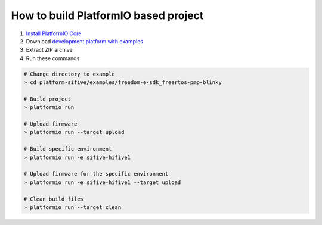 ..  Copyright 2014-present PlatformIO <contact@platformio.org>
    Licensed under the Apache License, Version 2.0 (the "License");
    you may not use this file except in compliance with the License.
    You may obtain a copy of the License at
       http://www.apache.org/licenses/LICENSE-2.0
    Unless required by applicable law or agreed to in writing, software
    distributed under the License is distributed on an "AS IS" BASIS,
    WITHOUT WARRANTIES OR CONDITIONS OF ANY KIND, either express or implied.
    See the License for the specific language governing permissions and
    limitations under the License.

How to build PlatformIO based project
=====================================

1. `Install PlatformIO Core <http://docs.platformio.org/page/core.html>`_
2. Download `development platform with examples <https://github.com/platformio/platform-sifive/archive/develop.zip>`_
3. Extract ZIP archive
4. Run these commands:

.. code-block:: bash

    # Change directory to example
    > cd platform-sifive/examples/freedom-e-sdk_freertos-pmp-blinky

    # Build project
    > platformio run

    # Upload firmware
    > platformio run --target upload

    # Build specific environment
    > platformio run -e sifive-hifive1

    # Upload firmware for the specific environment
    > platformio run -e sifive-hifive1 --target upload

    # Clean build files
    > platformio run --target clean
